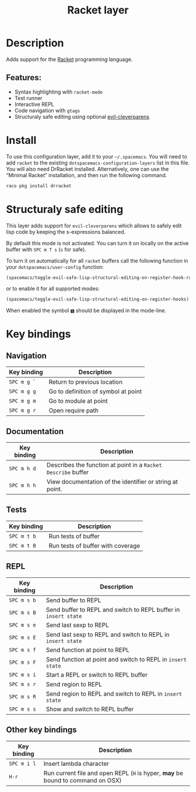 #+TITLE: Racket layer

#+TAGS: layer|uncategorized

[[file:img/racket.png]]

* Table of Contents                     :TOC_4_gh:noexport:
- [[#description][Description]]
  - [[#features][Features:]]
- [[#install][Install]]
- [[#structuraly-safe-editing][Structuraly safe editing]]
- [[#key-bindings][Key bindings]]
  - [[#navigation][Navigation]]
  - [[#documentation][Documentation]]
  - [[#tests][Tests]]
  - [[#repl][REPL]]
  - [[#other-key-bindings][Other key bindings]]

* Description
Adds support for the [[http://racket-lang.org/][Racket]] programming language.

** Features:
- Syntax highlighting with =racket-mode=
- Test runner
- Interactive REPL
- Code navigation with =gtags=
- Structuraly safe editing using optional [[https://github.com/luxbock/evil-cleverparens][evil-cleverparens]]

* Install
To use this configuration layer, add it to your =~/.spacemacs=. You will need to
add =racket= to the existing =dotspacemacs-configuration-layers= list in this
file. You will also need DrRacket installed. Alternatively, one can use the
“Minimal Racket” installation, and then run the following command.

#+BEGIN_SRC Bash
  raco pkg install drracket
#+END_SRC

* Structuraly safe editing
This layer adds support for =evil-cleverparens= which allows to safely edit
lisp code by keeping the s-expressions balanced.

By default this mode is not activated. You can turn it on locally on the
active buffer with ~SPC m T s~ (=s= for safe).

To turn it on automatically for all =racket= buffers call the following
function in your =dotspacemacs/user-config= function:

#+BEGIN_SRC emacs-lisp
  (spacemacs/toggle-evil-safe-lisp-structural-editing-on-register-hook-racket-mode)
#+END_SRC

or to enable it for all supported modes:

#+BEGIN_SRC emacs-lisp
  (spacemacs/toggle-evil-safe-lisp-structural-editing-on-register-hooks)
#+END_SRC

When enabled the symbol =🆂= should be displayed in the mode-line.

* Key bindings
** Navigation

| Key binding | Description                         |
|-------------+-------------------------------------|
| ~SPC m g `~ | Return to previous location         |
| ~SPC m g g~ | Go to definition of symbol at point |
| ~SPC m g m~ | Go to module at point               |
| ~SPC m g r~ | Open require path                   |

** Documentation

| Key binding | Description                                                   |
|-------------+---------------------------------------------------------------|
| ~SPC m h d~ | Describes the function at point in a =Racket Describe= buffer |
| ~SPC m h h~ | View documentation of the identifier or string at point.      |

** Tests

| Key binding | Description                       |
|-------------+-----------------------------------|
| ~SPC m t b~ | Run tests of buffer               |
| ~SPC m t B~ | Run tests of buffer with coverage |

** REPL

| Key binding | Description                                                     |
|-------------+-----------------------------------------------------------------|
| ~SPC m s b~ | Send buffer to REPL                                             |
| ~SPC m s B~ | Send buffer to REPL and switch to REPL buffer in =insert state= |
| ~SPC m s e~ | Send last sexp to REPL                                          |
| ~SPC m s E~ | Send last sexp to REPL and switch to REPL in =insert state=     |
| ~SPC m s f~ | Send function at point to REPL                                  |
| ~SPC m s F~ | Send function at point and switch to REPL in =insert state=     |
| ~SPC m s i~ | Start a REPL or switch to REPL buffer                           |
| ~SPC m s r~ | Send region to REPL                                             |
| ~SPC m s R~ | Send region to REPL and switch to REPL in =insert state=        |
| ~SPC m s s~ | Show and switch to REPL buffer                                  |

** Other key bindings

| Key binding | Description                                                                     |
|-------------+---------------------------------------------------------------------------------|
| ~SPC m i l~ | Insert lambda character                                                         |
| ~H-r~       | Run current file and open REPL (=H= is hyper, *may* be bound to command on OSX) |
